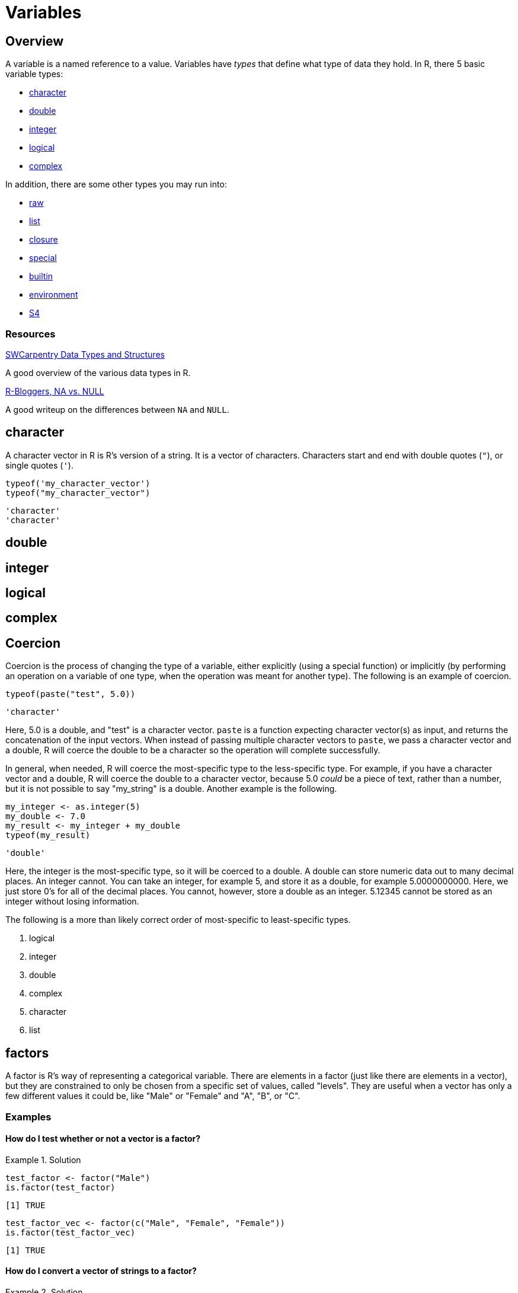 = Variables

== Overview

A variable is a named reference to a value. Variables have _types_ that define what type of data they hold. In R, there 5 basic variable types: 

* <<character, character>>
* <<double, double>>
* <<integer, integer>>
* <<logical, logical>>
* <<complex, complex>>

In addition, there are some other types you may run into:

* <<raw, raw>>
* <<list, list>>
* <<closure, closure>>
* <<special, special>>
* <<builtin, builtin>>
* <<environment, environment>>
* <<S4, S4>>

=== Resources

https://swcarpentry.github.io/r-novice-inflammation/13-supp-data-structures/[SWCarpentry Data Types and Structures]

A good overview of the various data types in R.

https://www.r-bloggers.com/2010/04/r-na-vs-null/[R-Bloggers, NA vs. NULL]

A good writeup on the differences between `NA` and `NULL`.

== character

A character vector in R is R's version of a string. It is a vector of characters. Characters start and end with double quotes (`"`), or single quotes (`'`).

[source,r]
----
typeof('my_character_vector')
typeof("my_character_vector")
----

----
'character'
'character'
----

== double

== integer

== logical

== complex

== Coercion

Coercion is the process of changing the type of a variable, either explicitly (using a special function) or implicitly (by performing an operation on a variable of one type, when the operation was meant for another type). The following is an example of coercion.

[source,r]
----
typeof(paste("test", 5.0))
----

----
'character'
----

Here, 5.0 is a double, and "test" is a character vector. `paste` is a function expecting character vector(s) as input, and returns the concatenation of the input vectors. When instead of passing multiple character vectors to `paste`, we pass a character vector and a double, R will coerce the double to be a character so the operation will complete successfully. 

In general, when needed, R will coerce the most-specific type to the less-specific type. For example, if you have a character vector and a double, R will coerce the double to a character vector, because 5.0 _could_ be a piece of text, rather than a number, but it is not possible to say "my_string" is a double. Another example is the following.

[source,r]
----
my_integer <- as.integer(5)
my_double <- 7.0
my_result <- my_integer + my_double
typeof(my_result)
----

----
'double'
----

Here, the integer is the most-specific type, so it will be coerced to a double. A double can store numeric data out to many decimal places. An integer cannot. You can take an integer, for example 5, and store it as a double, for example 5.0000000000. Here, we just store 0's for all of the decimal places. You cannot, however, store a double as an integer. 5.12345 cannot be stored as an integer without losing information. 

The following is a more than likely correct order of most-specific to least-specific types.

. logical
. integer
. double
. complex
. character
. list

== factors

A factor is R's way of representing a categorical variable. There are elements in a factor (just like there are elements in a vector), but they are constrained to only be chosen from a specific set of values, called "levels". They are useful when a vector has only a few different values it could be, like "Male" or "Female" and "A", "B", or "C".

=== Examples

==== How do I test whether or not a vector is a factor?

.Solution
====
[source, r]
----
test_factor <- factor("Male")
is.factor(test_factor)
----

----
[1] TRUE
----

[source,r]
----
test_factor_vec <- factor(c("Male", "Female", "Female"))
is.factor(test_factor_vec)
----

----
[1] TRUE
----
====

==== How do I convert a vector of strings to a factor?

.Solution
====
[source, r]
----
vec <- c("Male", "Female", "Female")
vec <- factor(vec)
----
====

==== How do I get the unique values a factor could hold, also known as its _levels_?

.Solution
====
[source, r]
----
vec <- factor(c("Male", "Female", "Female"))
levels(vec)
----

----
[1] "Female" "Male"
----
====

==== How can I rename the levels of a factor?

.Solution
====
[source, r]
----
vec <- factor(c("Male", "Female", "Female"))
levels(vec)
----

----
[1] "Female" "Male"
----

[source,r]
----
levels(vec) <- c("F", "M")
vec
----

----
[1] M F F
Levels: F M
----

[source,r]
----
# be careful! Order matters, this is wrong:
vec <- factor(c("Male", "Female", "Female"))
levels(vec)
----

----
[1] "Female" "Male"
----

[source,r]
----
# here we incorrectly rename "Female"'s to "M" instead of "F"
levels(vec) <- c("M", "F")
vec
----

----
[1] F M M
Levels: M F
----
====

==== How can I find the number of levels of a factor?

.Solution
====
[source, r]
----
vec <- factor(c("Male", "Female", "Female"))
nlevels(vec)
----

----
[1] 2
----
====

== Dates

`Date` is a class which allows you to perform special operations like subtraction, where the number of days between dates are returned. Or addition, where you can add 30 to a Date and a Date is returned where the value is 30 days in the future.

You will usually need to specify the "format" argument based on the format of your date strings. 

For example, if you had a string "07/05/1990", the format would be: `%m/%d/%Y`, where `%m` matches a zero-padded month value, `/`'s match literal `/`'s, `%d` matches a zero-padded day value, and `%Y` matches a 4 digit year in the format YYYY. If your string was `31-12-90`, the format string would be `%d-%m-%y`. Replace %d, %m, %Y, and %y according to your date strings. A full list of formats can be found https://www.stat.berkeley.edu/~s133/dates.html[here].

Working with dates can be difficult and confusing. See xref:lubridate.adoc[here] for more information about a package called `lubridate` which provides a much easier interface to working with dates.

=== Examples

==== How do I convert a string "07/05/1990" to a `Date`?

.Solution
====
[source, r]
----
my_string <- "07/05/1990"
my_date <- as.Date(my_string, format="%m/%d/%Y")
my_date
----

----
[1] "1990-07-05"
----
====

==== How do I convert a string "31-12-1990" to a `Date`?

.Solution
====
[source, r]
----
my_string <- "31-12-1990"
my_date <- as.Date(my_string, format="%d-%m-%Y")
my_date
----

----
[1] "1990-12-31"
----
====

==== How do I convert a string "12-31-1990" to a `Date`?

.Solution
====
[source, r]
----
my_string <- "12-31-1990"
my_date <- as.Date(my_string, format="%m-%d-%Y")
my_date
----

----
[1] "1990-12-31"
----
====

==== How do I convert a string "31121990" to a `Date`?

.Solution
====
[source, r]
----
my_string <- "31121990"
my_date <- as.Date(my_string, format="%d%m%Y")
my_date
----

----
[1] "1990-12-31"
----
====

== `NA` & `NaN` & `NULL`

`NA`::

`NA` stands for not available. In general, this represents a missing value or a lack of data. _Technically_, `NA` is a logical value. You can test this with the following code.

[source,r]
----
class(NA)
----

`NaN`::
`NaN` stands for not a number. This is a special value that is used to indicate that there is a result, it just cannot be represented as a number (for example the result of 0/0). _Technically_, `NaN` is a double value. You can test this with the following code.

[source,r]
----
class(NaN)
----

`NULL`::

If you have an understanding of `NULL` from other programming languages, you can carry it over to R. Otherwise, it is safe to think of `NULL` as something that is neither `TRUE` nor `FALSE`. _Technically_, `NULL` is its own thing. It is not a logical value, double value, etc. `NULL` is commonly used to represent an empty object or something that exists but isn't really defined. When trying to distinguish between `NA` and `NULL`, think of `NA` as a missing value, and `NULL` as an undefined value.

=== Examples

==== How do I tell if a value is `NA`?

.Solution
====
[source, r]
----
# test if a value is NA.
value <- NA
is.na(value)
----

----
[1] TRUE
----

[source,r]
----
# does is.nan return TRUE for NA?
is.nan(value)
----

----
[1] FALSE
----
====

==== How do I tell if a value is `NaN`?

.Solution
====
[source, r]
----
# test if a value is NaN.
value <- NaN
is.nan(value)
----

----
[1] TRUE
----

[source,r]
----
value <- 0/0
is.nan(value)
----

----
[1] TRUE
----

[source,r]
----
# does is.na return TRUE for NaN?
is.na(value)
----

----
[1] TRUE
----
====

==== How do I tell if a value is `NULL`?

.Solution
====
[source, r]
----
# test if a value is NULL.
value <- NULL
is.null(value)
----

----
[1] TRUE
----

[source,r]
----
class(value)
----

----
[1] "NULL"
----

[source,r]
----
# does is.na return TRUE for NULL?
is.na(value)
----

----
logical(0) # no
----
====

